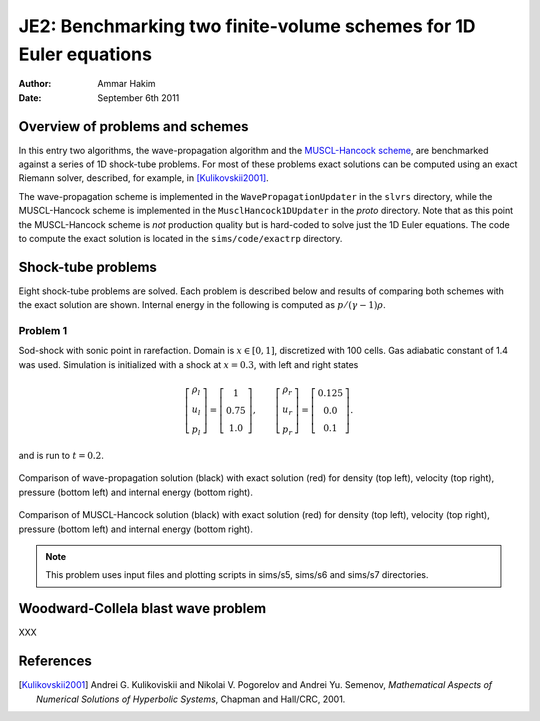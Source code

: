 JE2: Benchmarking two finite-volume schemes for 1D Euler equations
==================================================================

:Author: Ammar Hakim
:Date: September 6th 2011

Overview of problems and schemes
--------------------------------

In this entry two algorithms, the wave-propagation algorithm and the
`MUSCL-Hancock scheme <http://ammar-hakim.org/hancock-muscl.html>`_,
are benchmarked against a series of 1D shock-tube problems. For most
of these problems exact solutions can be computed using an exact
Riemann solver, described, for example, in [Kulikovskii2001]_.

The wave-propagation scheme is implemented in the
``WavePropagationUpdater`` in the ``slvrs`` directory, while the
MUSCL-Hancock scheme is implemented in the ``MusclHancock1DUpdater``
in the `proto` directory. Note that as this point the MUSCL-Hancock
scheme is *not* production quality but is hard-coded to solve just the
1D Euler equations. The code to compute the exact solution is located
in the ``sims/code/exactrp`` directory.

Shock-tube problems
-------------------

Eight shock-tube problems are solved. Each problem is described below
and results of comparing both schemes with the exact solution are
shown. Internal energy in the following is computed as
:math:`p/(\gamma-1)\rho`.

Problem 1
+++++++++

Sod-shock with sonic point in rarefaction. Domain is :math:`x \in
[0,1]`, discretized with 100 cells. Gas adiabatic constant of 1.4 was
used. Simulation is initialized with a shock at :math:`x=0.3`, with
left and right states

.. math::

  \left[
    \begin{matrix}
      \rho_l \\
      u_l \\
      p_l
    \end{matrix}
  \right]
  = 
  \left[
    \begin{matrix}
      1 \\
      0.75 \\
      1.0
    \end{matrix}
  \right],
  \qquad
  \left[
    \begin{matrix}
      \rho_r \\
      u_r \\
      p_r
    \end{matrix}
  \right]
  = 
  \left[
    \begin{matrix}
      0.125 \\
      0.0 \\
      0.1
    \end{matrix}
  \right].

and is run to :math:`t=0.2`.

.. figure:: s5-euler-shock-wave_exact_cmp.png
  :width: 100%
  :align: center

  Comparison of wave-propagation solution (black) with exact solution
  (red) for density (top left), velocity (top right), pressure (bottom
  left) and internal energy (bottom right).

.. figure:: s7-euler-shock-muscl_exact_cmp.png
  :width: 100%
  :align: center

  Comparison of MUSCL-Hancock solution (black) with exact solution
  (red) for density (top left), velocity (top right), pressure (bottom
  left) and internal energy (bottom right).

.. note::

  This problem uses input files and plotting scripts in sims/s5,
  sims/s6 and sims/s7 directories.

Woodward-Collela blast wave problem
-----------------------------------

XXX

References
----------

.. [Kulikovskii2001] Andrei G. Kulikoviskii and Nikolai V. Pogorelov
   and Andrei Yu. Semenov, *Mathematical Aspects of Numerical
   Solutions of Hyperbolic Systems*, Chapman and Hall/CRC, 2001.